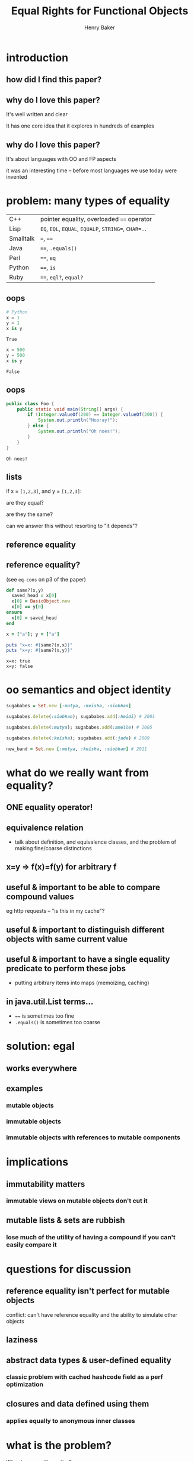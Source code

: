 #+TITLE: Equal Rights for Functional Objects
#+AUTHOR: Henry Baker
#+EMAIL: Philip Potter - @philandstuff
#+OPTIONS: reveal_mathjax:t reveal_history:t num:nil
#+REVEAL_HLEVEL:1
#+REVEAL_MIN_SCALE:1.2
#+REVEAL_MAX_SCALE:1.2
#+REVEAL_ROOT:.
#+REVEAL_TRANS:linear
#+REVEAL_THEME:simple

* introduction

** how did I find this paper?

** why do I love this paper?

It's well written and clear

It has one core idea that it explores in hundreds of examples

** why do I love this paper?

It's about languages with OO and FP aspects

it was an interesting time -- before most languages we use today were invented

* problem: many types of equality

#+ATTR_HTML: :class reveal
| C++       | pointer equality, overloaded ~==~ operator            |
| Lisp      | ~EQ~, ~EQL~, ~EQUAL~, ~EQUALP~, ~STRING=~, ~CHAR=~... |
| Smalltalk | ~=~, ~==~                                             |
| Java      | ~==~, ~.equals()~                                     |
| Perl      | ~==~, ~eq~                                            |
| Python    | ~==~, ~is~                                            |
| Ruby      | ~==~, ~eql?~, ~equal?~                                |

** oops

#+BEGIN_SRC python :exports both :session
  # Python
  x = 1
  y = 1
  x is y
#+END_SRC

#+RESULTS:
: True

#+BEGIN_SRC python :exports both :session
  x = 500
  y = 500
  x is y
#+END_SRC

#+RESULTS:
: False

** oops

#+BEGIN_SRC java
  public class Foo {
      public static void main(String[] args) {
          if (Integer.valueOf(200) == Integer.valueOf(200)) {
              System.out.println("Hooray!");
          } else {
              System.out.println("Oh noes!");
          }
      }
  }
#+END_SRC

#+BEGIN_EXAMPLE
Oh noes!
#+END_EXAMPLE

** lists

   if x = ~[1,2,3]~, and y = ~[1,2,3]~:

   are they equal?

   are they the same?

#+ATTR_REVEAL: :frag t
   can we answer this without resorting to "it depends"?

** reference equality

** reference equality?

   (see ~eq-cons~ on p3 of the paper)

#+BEGIN_SRC ruby :exports both :results output
  def same?(x,y)
    saved_head = x[0]
    x[0] = BasicObject.new
    x[0] == y[0]
  ensure
    x[0] = saved_head
  end

  x = ["a"]; y = ["a"]

  puts "x=x: #{same?(x,x)}"
  puts "x=y: #{same?(x,y)}"
#+END_SRC

#+RESULTS:
: x=x: true
: x=y: false


* oo semantics and object identity

#+ATTR_REVEAL: :frag t
#+BEGIN_SRC ruby
  sugababes = Set.new [:mutya, :keisha, :siobhan]
#+END_SRC

#+ATTR_REVEAL: :frag t
#+BEGIN_SRC ruby
  sugababes.delete(:siobhan); sugababes.add(:heidi) # 2001
#+END_SRC

#+ATTR_REVEAL: :frag t
#+BEGIN_SRC ruby
  sugababes.delete(:mutya); sugababes.add(:amelle) # 2005
#+END_SRC

#+ATTR_REVEAL: :frag t
#+BEGIN_SRC ruby
  sugababes.delete(:keisha); sugababes.add(:jade) # 2009
#+END_SRC

#+ATTR_REVEAL: :frag t
#+BEGIN_SRC ruby
  new_band = Set.new [:mutya, :keisha, :siobhan] # 2011
#+END_SRC

* what do we really want from equality?

** ONE equality operator!

** equivalence relation

   - talk about definition, and equivalence classes, and the problem
     of making fine/coarse distinctions

** x=y => f(x)=f(y) for arbitrary f

** useful & important to be able to compare compound values

   eg http requests -- "is this in my cache"?

** useful & important to distinguish different objects with same current value

** useful & important to have a single equality predicate to perform these jobs

   - putting arbitrary items into maps (memoizing, caching)

** in java.util.List terms...

   - ~==~ is sometimes too fine
   - ~.equals()~ is sometimes too coarse

* solution: egal

** works everywhere

** examples

*** mutable objects

*** immutable objects

*** immutable objects with references to mutable components
* implications
** immutability matters

*** immutable views on mutable objects don't cut it

** mutable lists & sets are rubbish

*** lose much of the utility of having a compound if you can't easily compare it
* questions for discussion
** reference equality isn't perfect for mutable objects

#+BEGIN_NOTES
conflict: can't have reference equality and the ability to simulate other objects
#+END_NOTES

** laziness
** abstract data types & user-defined equality
*** classic problem with cached hashcode field as a perf optimization
** closures and data defined using them
*** applies equally to anonymous inner classes
* what is the problem?
  Why does equality matter?

** too fine a distinction? too coarse?

   numbers -- EQ

   strings

   "~EQ~ is often too fine, and ~EQUAL~ is often too coarse"

   equality of lists, sets, maps

** map lookup

   map lookup depends on your equality relation

   in Lisp, you need ~EQL~ for numbers but ~EQUAL~ for strings

   this prevents the creation of a single map that takes arbitrary
   keys

   (useful for generic memoizing function)

** reference equality
   do ~x~ and ~y~ refer to the same location (i.e. object) in memory?

   (this doesn't even make sense for some ~x~ and ~y~, such as
   primitive ~int~ and ~float~ values)
** value equality
   do ~x~ and ~y~ have the same value?

#+ATTR_REVEAL: :frag t
   (at this moment in time)?

** bitwise equality
   reference equality for pointers

   value equality for primitive types

   Java's ~==~, Lisp's ~EQ~, Ruby's ~equal?~

#+ATTR_REVEAL: :frag t
   efficiently maps to native machine instructions

#+ATTR_REVEAL: :frag t
   semantically problematic

** user-defined equality
   give every object an ~equal~ method that the user can override
** operational equivalence
   can I distinguish ~x~ and ~y~ by calling methods on them?

   /extensional equivalence/

   (oppose /intensional equivalence/)

   black box vs white box
** identity of indiscernables
   If there's no way to tell the difference between $x$ and $y$, then
   $x = y$
#+ATTR_REVEAL: :frag t   
   if $x$ is a pink unicorn and $y$ is a green unicorn, they are not
   the same, because $x$ is pink and $y$ is not pink
#+ATTR_REVEAL: :frag t
what about the /invisible pink unicorn/?

#+BEGIN_NOTES
(we know that she is invisible, because we can't see her; we have faith that she is pink)

the invisible pink unicorn is indiscernible from the invisible green unicorn

therefore, they are the same thing
#+END_NOTES

** pedagogical example

* aside: equivalence relation
reflexive:

$$ a \equiv a $$

symmetric:

$$ a \equiv b \implies b \equiv a $$

transitive:

$$ a \equiv b \land b \equiv c $$

$$ \implies a \equiv c $$

Partitions the universe into /equivalence classes/
** symmetry causes particular problems for inheritance

If $B$ is a subclass of $A$, and $A \equiv B$, does $B \equiv A$?
